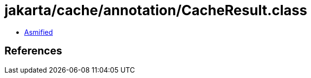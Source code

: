 = jakarta/cache/annotation/CacheResult.class

 - link:CacheResult-asmified.java[Asmified]

== References

